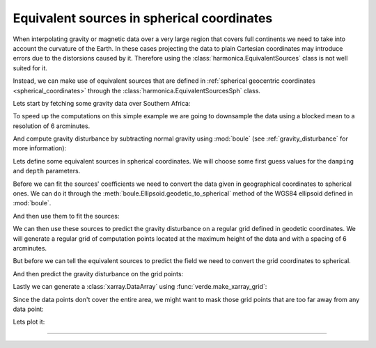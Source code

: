 .. _eq-sources-spherical:

Equivalent sources in spherical coordinates
===========================================

When interpolating gravity or magnetic data over a very large region that
covers full continents we need to take into account the curvature of the Earth.
In these cases projecting the data to plain Cartesian coordinates may introduce
errors due to the distorsions caused by it.
Therefore using the :class:`harmonica.EquivalentSources` class is not well
suited for it.

Instead, we can make use of equivalent sources that are defined in
:ref:`spherical geocentric coordinates <spherical_coordinates>` through the
:class:`harmonica.EquivalentSourcesSph` class.

Lets start by fetching some gravity data over Southern Africa:

.. jupyter-execute::

    import ensaio
    import pandas as pd

    fname = ensaio.fetch_southern_africa_gravity(version=1)
    data = pd.read_csv(fname)
    data

To speed up the computations on this simple example we are going to downsample
the data using a blocked mean to a resolution of 6 arcminutes.

.. jupyter-execute::

    import numpy as np
    import verde as vd

    blocked_mean = vd.BlockReduce(np.mean, spacing=6 / 60, drop_coords=False)
    (longitude, latitude, height), gravity_data = blocked_mean.filter(
        (data.longitude, data.latitude, data.height_sea_level_m),
        data.gravity_mgal,
    )

    data = pd.DataFrame(
        {
            "longitude": longitude,
            "latitude": latitude,
            "height_sea_level_m": height,
            "gravity_mgal": gravity_data,
        }
    )
    data

And compute gravity disturbance by subtracting normal gravity using
:mod:`boule` (see :ref:`gravity_disturbance` for more information):

.. jupyter-execute::

    import boule as bl

    ellipsoid = bl.WGS84
    normal_gravity = ellipsoid.normal_gravity(data.latitude, data.height_sea_level_m)
    gravity_disturbance = data.gravity_mgal - normal_gravity

Lets define some equivalent sources in spherical coordinates. We will choose
some first guess values for the ``damping`` and ``depth`` parameters.

.. jupyter-execute::

    import harmonica as hm

    eqs = hm.EquivalentSourcesSph(damping=1e-3, relative_depth=10000)

.. seealso::

    Check how we can :ref:`estimate the damping and depth parameters
    <eqs-parameters-estimation>` using a cross-validation.

Before we can fit the sources' coefficients we need to convert the data given
in geographical coordinates to spherical ones. We can do it through the
:meth:`boule.Ellipsoid.geodetic_to_spherical` method of the WGS84 ellipsoid
defined in :mod:`boule`.

.. jupyter-execute::

    coordinates = ellipsoid.geodetic_to_spherical(
        data.longitude, data.latitude, data.height_sea_level_m
    )

And then use them to fit the sources:

.. jupyter-execute::

   eqs.fit(coordinates, gravity_disturbance)

We can then use these sources to predict the gravity disturbance on a regular
grid defined in geodetic coordinates. We will generate a regular grid of
computation points located at the maximum height of the data and with a spacing
of 6 arcminutes.

.. jupyter-execute::

    # Get the bounding region of the data in geodetic coordinates
    region = vd.get_region((data.longitude, data.latitude))

    # Get the maximum height of the data coordinates
    max_height = data.height_sea_level_m.max()

    # Define a regular grid of points in geodetic coordinates
    grid_coords = vd.grid_coordinates(
        region=region, spacing=6 / 60, extra_coords=max_height
    )

But before we can tell the equivalent sources to predict the
field we need to convert the grid coordinates to spherical.

.. jupyter-execute::

    grid_coords_sph = ellipsoid.geodetic_to_spherical(*grid_coords)

And then predict the gravity disturbance on the grid points:

.. jupyter-execute::

    gridded_disturbance = eqs.predict(grid_coords_sph)

Lastly we can generate a :class:`xarray.DataArray` using
:func:`verde.make_xarray_grid`:

.. jupyter-execute::

    grid = vd.make_xarray_grid(
        grid_coords,
        gridded_disturbance,
        data_names=["gravity_disturbance"],
        extra_coords_names="upward",
    )
    print(grid)

Since the data points don't cover the entire area, we might want to mask those
grid points that are too far away from any data point:

.. jupyter-execute::

    grid = vd.distance_mask(
        data_coordinates=(data.longitude, data.latitude), maxdist=0.5, grid=grid
    )

Lets plot it:

.. jupyter-execute::

    import pygmt

    maxabs = vd.maxabs(gravity_disturbance, grid.gravity_disturbance.values)

    fig = pygmt.Figure()

    # Make colormap of data
    pygmt.makecpt(cmap="polar+h0",series=(-maxabs, maxabs,))

    title = "Block-median reduced gravity disturbance"
    fig.plot(
        projection="M100/15c",
        region=region,
        frame=[f"WSne+t{title}", "xa5", "ya4"],
        x=longitude,
        y=latitude,
        color=gravity_disturbance,
        style="c0.1c",
        cmap=True,
    )
    fig.coast(shorelines="0.5p,black", area_thresh=1e4)
    fig.colorbar(cmap=True, frame=["a50f25", "x+lmGal"])

    fig.shift_origin(xshift='w+3c')

    title = "Gridded gravity disturbance"
    fig.grdimage(
        grid=grid.gravity_disturbance,
        cmap=True,
        frame=[f"ESnw+t{title}","xa5", "ya4"],
        nan_transparent=True,
    )
    fig.coast(shorelines="0.5p,black", area_thresh=1e4)
    fig.colorbar(cmap=True, frame=["a50f25", "x+lmGal"])

    fig.show()

----

.. grid:: 2

    .. grid-item-card:: :jupyter-download-script:`Download Python script <eq-sources-spherical>`
        :text-align: center

    .. grid-item-card:: :jupyter-download-nb:`Download Jupyter notebook <eq-sources-spherical>`
        :text-align: center
